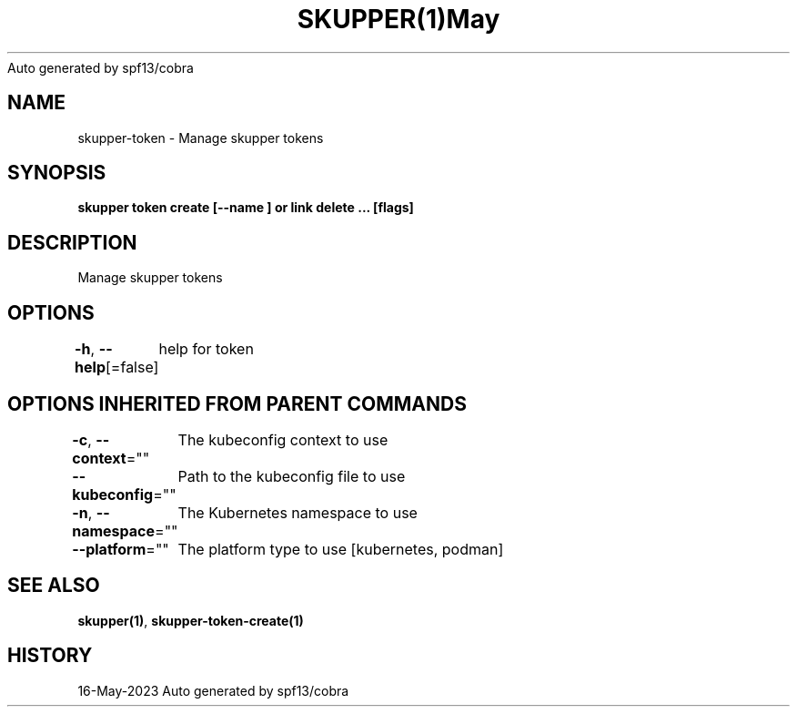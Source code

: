 .nh
.TH SKUPPER(1)May 2023
Auto generated by spf13/cobra

.SH NAME
.PP
skupper\-token \- Manage skupper tokens


.SH SYNOPSIS
.PP
\fBskupper token create  [\-\-name ] or link delete ... [flags]\fP


.SH DESCRIPTION
.PP
Manage skupper tokens


.SH OPTIONS
.PP
\fB\-h\fP, \fB\-\-help\fP[=false]
	help for token


.SH OPTIONS INHERITED FROM PARENT COMMANDS
.PP
\fB\-c\fP, \fB\-\-context\fP=""
	The kubeconfig context to use

.PP
\fB\-\-kubeconfig\fP=""
	Path to the kubeconfig file to use

.PP
\fB\-n\fP, \fB\-\-namespace\fP=""
	The Kubernetes namespace to use

.PP
\fB\-\-platform\fP=""
	The platform type to use [kubernetes, podman]


.SH SEE ALSO
.PP
\fBskupper(1)\fP, \fBskupper\-token\-create(1)\fP


.SH HISTORY
.PP
16\-May\-2023 Auto generated by spf13/cobra
